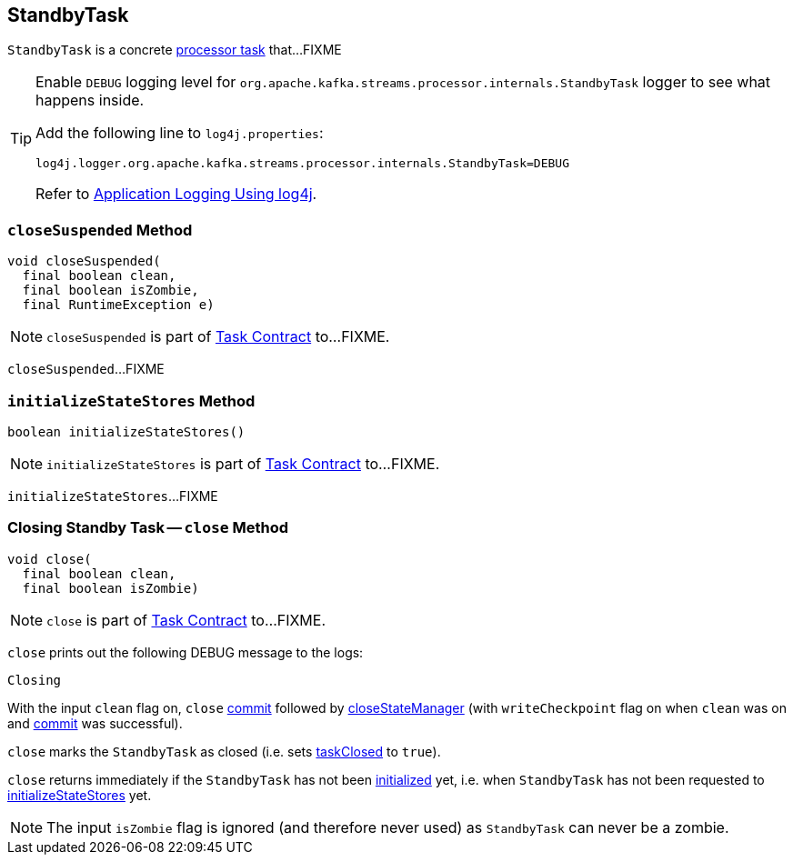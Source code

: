 == [[StandbyTask]] StandbyTask

`StandbyTask` is a concrete link:kafka-streams-AbstractTask.adoc[processor task] that...FIXME

[[logging]]
[TIP]
====
Enable `DEBUG` logging level for `org.apache.kafka.streams.processor.internals.StandbyTask` logger to see what happens inside.

Add the following line to `log4j.properties`:

```
log4j.logger.org.apache.kafka.streams.processor.internals.StandbyTask=DEBUG
```

Refer to link:kafka-logging.adoc#log4j.properties[Application Logging Using log4j].
====

=== [[closeSuspended]] `closeSuspended` Method

[source, java]
----
void closeSuspended(
  final boolean clean,
  final boolean isZombie,
  final RuntimeException e)
----

NOTE: `closeSuspended` is part of link:kafka-streams-Task.adoc#closeSuspended[Task Contract] to...FIXME.

`closeSuspended`...FIXME

=== [[initializeStateStores]] `initializeStateStores` Method

[source, java]
----
boolean initializeStateStores()
----

NOTE: `initializeStateStores` is part of link:kafka-streams-Task.adoc#initializeStateStores[Task Contract] to...FIXME.

`initializeStateStores`...FIXME

=== [[close]] Closing Standby Task -- `close` Method

[source, java]
----
void close(
  final boolean clean,
  final boolean isZombie)
----

NOTE: `close` is part of link:kafka-streams-Task.adoc#close[Task Contract] to...FIXME.

`close` prints out the following DEBUG message to the logs:

```
Closing
```

With the input `clean` flag on, `close` <<commit, commit>> followed by link:kafka-streams-AbstractTask.adoc#closeStateManager[closeStateManager] (with `writeCheckpoint` flag on when `clean` was on and <<commit, commit>> was successful).

`close` marks the `StandbyTask` as closed (i.e. sets link:kafka-streams-AbstractTask.adoc#taskClosed[taskClosed] to `true`).

`close` returns immediately if the `StandbyTask` has not been link:kafka-streams-AbstractTask.adoc#taskInitialized[initialized] yet, i.e. when `StandbyTask` has not been requested to link:kafka-streams-StandbyTask.adoc#initializeStateStores[initializeStateStores] yet.

NOTE: The input `isZombie` flag is ignored (and therefore never used) as `StandbyTask` can never be a zombie.
